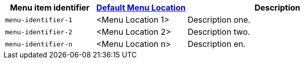 [cols="1,1,2",options="header"]
|===
|Menu item identifier |xref:menus-configuration-options.adoc#example-the-tinymce-default-menu-items[Default Menu Location] |Description

|`+menu-identifier-1+` |<Menu Location 1> |Description one.
|`+menu-identifier-2+` |<Menu Location 2> |Description two.
|`+menu-identifier-n+` |<Menu Location n> |Description en.
|===

// Remove all comment lines and comment blocks before publishing.
